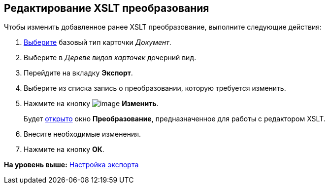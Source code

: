 [[ariaid-title1]]
== Редактирование XSLT преобразования

Чтобы изменить добавленное ранее XSLT преобразование, выполните следующие действия:

. [.ph .cmd]#xref:cSub_Work_SelectCardType.adoc[Выберите] базовый тип карточки [.keyword .parmname]_Документ_.#
. [.ph .cmd]#Выберите в [.dfn .term]_Дереве видов карточек_ дочерний вид.#
. [.ph .cmd]#Перейдите на вкладку [.keyword]*Экспорт*.#
. [.ph .cmd]#Выберите из списка запись о преобразовании, которую требуется изменить.#
. [.ph .cmd]#Нажмите на кнопку image:images/Buttons/cSub_Change_green_pencil.png[image] [.keyword]*Изменить*.#
+
Будет xref:cSub_Document_AddConversion.adoc[открыто] окно [.keyword .wintitle]*Преобразование*, предназначенное для работы с редактором XSLT.
. [.ph .cmd]#Внесите необходимые изменения.#
. [.ph .cmd]#Нажмите на кнопку [.ph .uicontrol]*ОК*.#

*На уровень выше:* xref:../pages/cSub_Document_SettingExport.adoc[Настройка экспорта]
